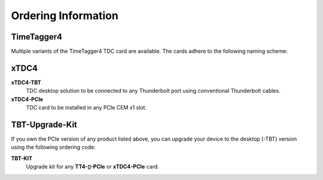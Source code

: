 Ordering Information
====================

TimeTagger4
-----------

Multiple variants of the TimeTagger4 TDC card are available. The cards adhere
to the following naming scheme:

.. image:: _figures/TT4_ordering_scheme.*

xTDC4
-----
**xTDC4-TBT**
    TDC desktop solution to be connected to any Thunderbolt port using 
    conventional Thunderbolt cables.

**xTDC4-PCIe**
    TDC card to be installed in any PCIe CEM x1 slot.


TBT-Upgrade-Kit
---------------

If you own the PCIe version of any product listed above, you can upgrade your
device to the desktop (-TBT) version using the following ordering code:

**TBT-KIT**
    Upgrade kit for any **TT4-▯-PCIe** or **xTDC4-PCIe** card.